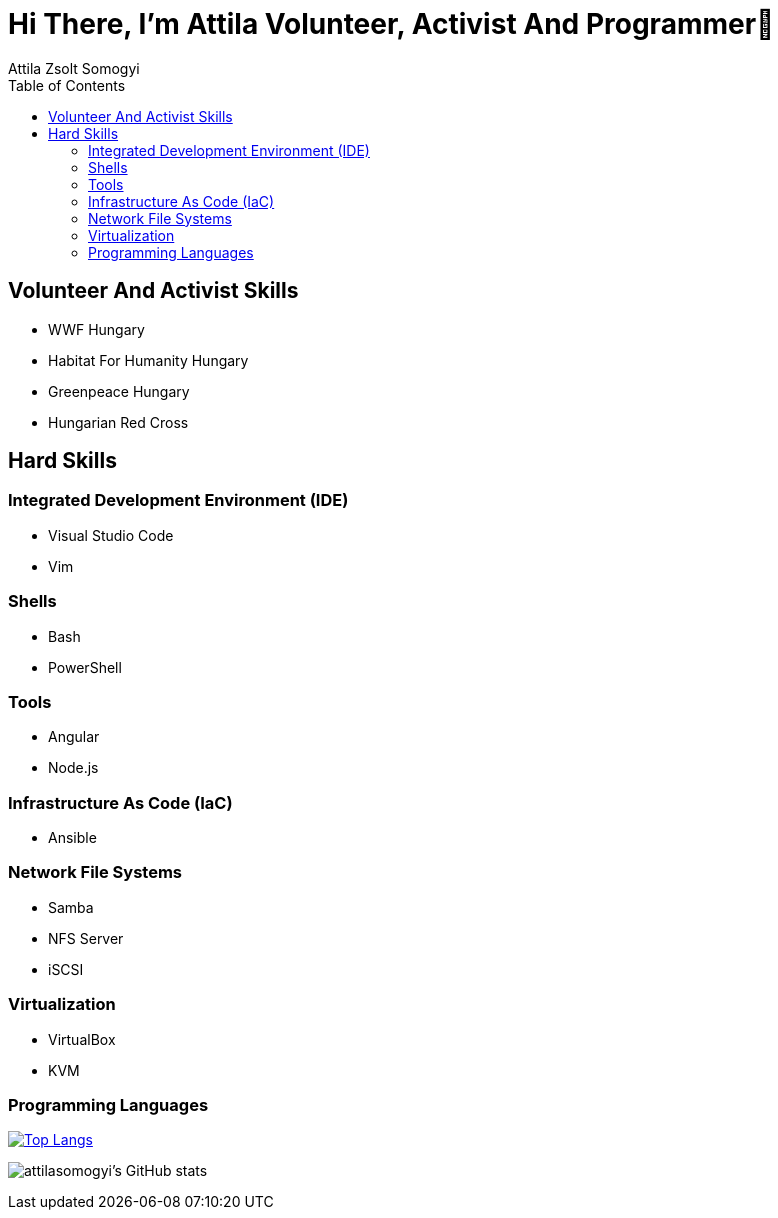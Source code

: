 
= Hi There, I’m Attila Volunteer, Activist And Programmer👋
Attila Zsolt Somogyi
:description: Resume of Attila Zsolt Somogyi
:sectanchors: 
:url-repo: https://github.com/attilasomogyi
:toc:

== Volunteer And Activist Skills

* WWF Hungary
* Habitat For Humanity Hungary
* Greenpeace Hungary
* Hungarian Red Cross

== Hard Skills

=== Integrated Development Environment (IDE)

* Visual Studio Code
* Vim

=== Shells

* Bash
* PowerShell

=== Tools

* Angular
* Node.js

=== Infrastructure As Code (IaC)

* Ansible

=== Network File Systems

* Samba
* NFS Server
* iSCSI

=== Virtualization

* VirtualBox
* KVM

=== Programming Languages

https://github.com/attilasomogyi/attilasomogyi[image:https://github-readme-stats.vercel.app/api/top-langs/?username=attilasomogyi&langs_count=10[Top
Langs]]

image:https://github-readme-stats.vercel.app/api?username=attilasomogyi&show_icons=true["attilasomogyi’s
GitHub stats"]
